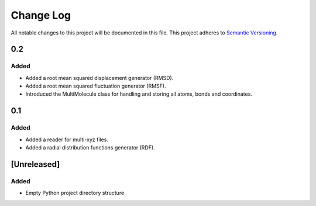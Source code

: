 ###########
Change Log
###########

All notable changes to this project will be documented in this file.
This project adheres to `Semantic Versioning <http://semver.org/>`_.

0.2
***

Added
-----

* Added a root mean squared displacement generator (RMSD).
* Added a root mean squared fluctuation generator (RMSF).
* Introduced the MultiMolecule class for handling and storing all atoms, bonds and coordinates.


0.1
***

Added
-----

* Added a reader for multi-xyz files.
* Added a radial distribution functions generator (RDF).


[Unreleased]
************

Added
-----

* Empty Python project directory structure
